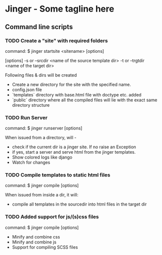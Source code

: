 * Jinger - Some tagline here

** Command line scripts

*** TODO Create a "site" with required folders

    command: $ jinger startsite <sitename> [options]

    [options] 
    -s or --srcdir <name of the source template dir>
    -t or --trgtdir <name of the target dir>

    Following files & dirs will be created
    - Create a new directory for the site with the specified name.
    - config.json file
    - `templates` directory with base.html file with doctype
      etc. added
    - `public` directory where all the compiled files will
      lie with the exact same directory structure

*** TODO Run Server

    command: $ jinger runserver [options]

    When issued from a directory, will - 
    - check if the current dir is a jinger site. If no raise
      an Exception
    - if yes, start a server and serve html from the jinger
      templates.
    - Show colored logs like django
    - Watch for changes

*** TODO Compile templates to static html files

    command: $ jinger compile [options]

    When issued from inside a dir, it will:
    - compile all templates in the sourcedir into html files in the
      target dir

*** TODO Added support for js/(s)css files

    command: $ jinger compile [options]

    - Minify and combine css
    - Minify and combine js
    - Support for compiling SCSS files
   
